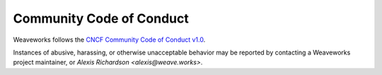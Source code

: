 =========================
Community Code of Conduct
=========================

Weaveworks follows the `CNCF Community Code of Conduct v1.0`_.

Instances of abusive, harassing, or otherwise unacceptable behavior may be reported by contacting
a Weaveworks project maintainer,
or `Alexis Richardson <alexis@weave.works>`.

.. _`CNCF Community Code of Conduct v1.0`: https://github.com/cncf/foundation/blob/0ce4694e5103c0c24ca90c189da81e5408a46632/code-of-conduct.md
